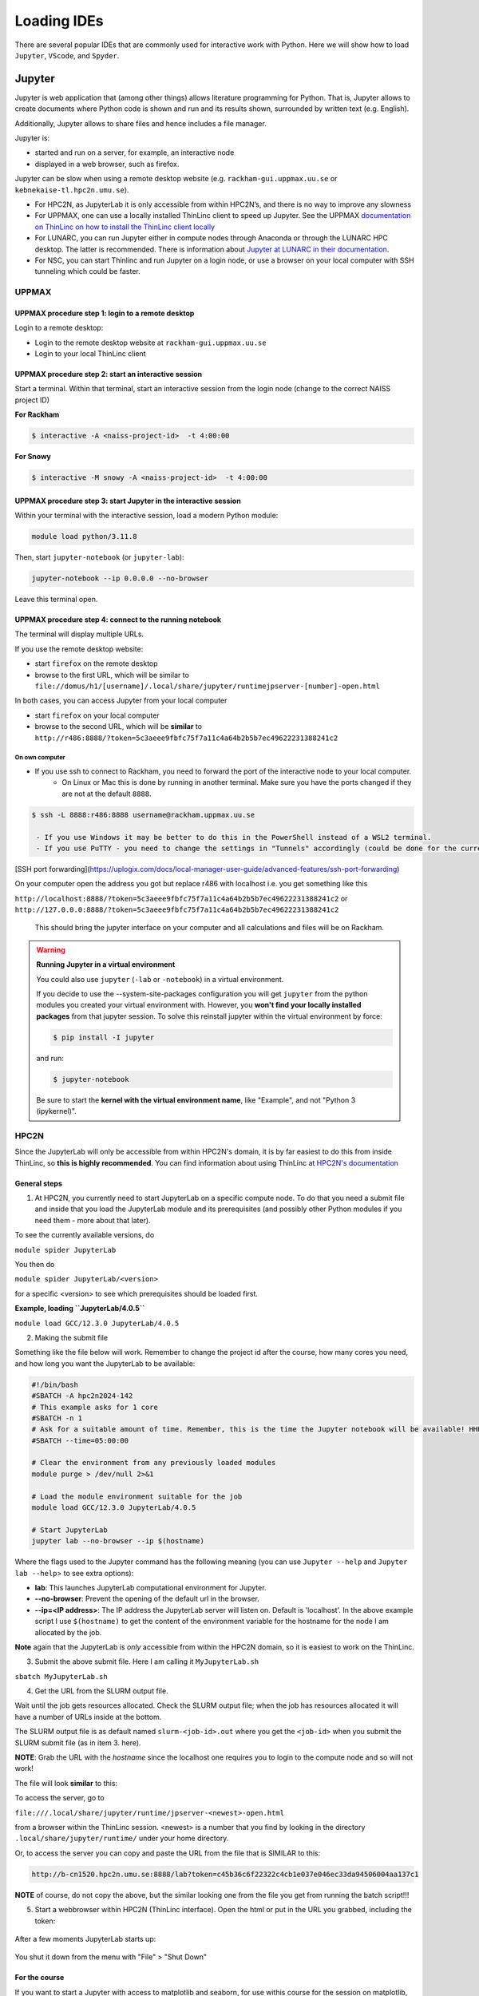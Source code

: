 Loading IDEs
============

There are several popular IDEs that are commonly used for interactive work with Python. Here we will show how to load ``Jupyter``, ``VScode``, and ``Spyder``. 

Jupyter
-------

Jupyter is web application that (among other things) allows literature programming for Python. That is, Jupyter allows to create documents where Python code is shown and run and its results shown, surrounded by written text (e.g. English).

Additionally, Jupyter allows to share files and hence includes a file manager.

Jupyter is:

- started and run on a server, for example, an interactive node

- displayed in a web browser, such as firefox.

Jupyter can be slow when using a remote desktop website (e.g. ``rackham-gui.uppmax.uu.se`` or ``kebnekaise-tl.hpc2n.umu.se``).

- For HPC2N, as JupyterLab it is only accessible from within HPC2N’s, and there is no way to improve any slowness

- For UPPMAX, one can use a locally installed ThinLinc client to speed up Jupyter. See the UPPMAX `documentation on ThinLinc on how to install the ThinLinc client locally <https://docs.uppmax.uu.se/software/thinlinc/>`_ 

- For LUNARC, you can run Jupyter either in compute nodes through Anaconda or through the LUNARC HPC desktop. The latter is recommended. There is information about `Jupyter at LUNARC in their documentation <https://lunarc-documentation.readthedocs.io/en/latest/guides/applications/Python/#jupyter-lab>`_. 

- For NSC, you can start Thinlinc and run Jupyter on a login node, or use a browser on your local computer with SSH tunneling which could be faster. 

UPPMAX
######

UPPMAX procedure step 1: login to a remote desktop
^^^^^^^^^^^^^^^^^^^^^^^^^^^^^^^^^^^^^^^^^^^^^^^^^^

Login to a remote desktop:

- Login to the remote desktop website at ``rackham-gui.uppmax.uu.se``
- Login to your local ThinLinc client

UPPMAX procedure step 2: start an interactive session
^^^^^^^^^^^^^^^^^^^^^^^^^^^^^^^^^^^^^^^^^^^^^^^^^^^^^

Start a terminal. Within that terminal,
start an interactive session from the login node
(change to the correct NAISS project ID)

**For Rackham**

.. code-block:: sh

   $ interactive -A <naiss-project-id>  -t 4:00:00

**For Snowy**

.. code-block:: sh

   $ interactive -M snowy -A <naiss-project-id>  -t 4:00:00


UPPMAX procedure step 3: start Jupyter in the interactive session
^^^^^^^^^^^^^^^^^^^^^^^^^^^^^^^^^^^^^^^^^^^^^^^^^^^^^^^^^^^^^^^^^

Within your terminal with the interactive session,
load a modern Python module:

.. code-block:: sh

   module load python/3.11.8

Then, start ``jupyter-notebook`` (or ``jupyter-lab``):

.. code-block:: sh

   jupyter-notebook --ip 0.0.0.0 --no-browser

Leave this terminal open.

UPPMAX procedure step 4: connect to the running notebook
^^^^^^^^^^^^^^^^^^^^^^^^^^^^^^^^^^^^^^^^^^^^^^^^^^^^^^^^

The terminal will display multiple URLs.

If you use the remote desktop website:

- start ``firefox`` on the remote desktop
- browse to the first URL, which will be similar to ``file://domus/h1/[username]/.local/share/jupyter/runtimejpserver-[number]-open.html``

In both cases, you can access Jupyter from your local computer

- start ``firefox`` on your local computer
- browse to the second URL, which will be **similar** to
  ``http://r486:8888/?token=5c3aeee9fbfc75f7a11c4a64b2b5b7ec49622231388241c2``

On own computer
'''''''''''''''

- If you use ssh to connect to Rackham, you need to forward the port of the interactive node to your local computer.
    - On Linux or Mac this is done by running in another terminal. Make sure you have the ports changed if they are not at the default ``8888``.

.. code-block:: sh

   $ ssh -L 8888:r486:8888 username@rackham.uppmax.uu.se

    - If you use Windows it may be better to do this in the PowerShell instead of a WSL2 terminal.
    - If you use PuTTY - you need to change the settings in "Tunnels" accordingly (could be done for the current connection as well).

.. figure:: ../img/putty.png
   :width: 450
   :align: center

[SSH port forwarding](https://uplogix.com/docs/local-manager-user-guide/advanced-features/ssh-port-forwarding)

On your computer open the address you got but replace r486 with localhost i.e. you get something like this

``http://localhost:8888/?token=5c3aeee9fbfc75f7a11c4a64b2b5b7ec49622231388241c2``
or
``http://127.0.0.0:8888/?token=5c3aeee9fbfc75f7a11c4a64b2b5b7ec49622231388241c2``

   This should bring the jupyter interface on your computer and all calculations and files will be on Rackham.


.. warning::

   **Running Jupyter in a virtual environment**

   You could also use ``jupyter`` (``-lab`` or ``-notebook``) in a virtual environment.

   If you decide to use the --system-site-packages configuration you will get ``jupyter`` from the python modules you created your virtual environment with.
   However, you **won't find your locally installed packages** from that jupyter session. To solve this reinstall jupyter within the virtual environment by force:

   .. code-block:: console

      $ pip install -I jupyter

   and run:

   .. code-block:: console

      $ jupyter-notebook
   Be sure to start the **kernel with the virtual environment name**, like "Example", and not "Python 3 (ipykernel)".



HPC2N
#####

Since the JupyterLab will only be accessible from within HPC2N's domain, it is by far easiest to do this from inside ThinLinc, so **this is highly recommended**. You can find information about using ThinLinc at `HPC2N's documentation <https://docs.hpc2n.umu.se/tutorials/jupyter/>`_ 

General steps
^^^^^^^^^^^^^ 

1. At HPC2N, you currently need to start JupyterLab on a specific compute node. To do that you need a submit file and inside that you load the JupyterLab module and its prerequisites (and possibly other Python modules if you need them - more about that later).

To see the currently available versions, do

``module spider JupyterLab``

You then do

``module spider JupyterLab/<version>``

for a specific <version> to see which prerequisites should be loaded first.

**Example, loading ``JupyterLab/4.0.5``**

``module load GCC/12.3.0 JupyterLab/4.0.5``

2. Making the submit file

Something like the file below will work. Remember to change the project id after the course, how many cores you need, and how long you want the JupyterLab to be available:

.. code-block:: slurm

   #!/bin/bash
   #SBATCH -A hpc2n2024-142
   # This example asks for 1 core
   #SBATCH -n 1
   # Ask for a suitable amount of time. Remember, this is the time the Jupyter notebook will be available! HHH:MM:SS.
   #SBATCH --time=05:00:00

   # Clear the environment from any previously loaded modules
   module purge > /dev/null 2>&1

   # Load the module environment suitable for the job
   module load GCC/12.3.0 JupyterLab/4.0.5

   # Start JupyterLab
   jupyter lab --no-browser --ip $(hostname)

Where the flags used to the Jupyter command has the following meaning (you can use ``Jupyter --help`` and ``Jupyter lab --help``> to see extra options):

- **lab**: This launches JupyterLab computational environment for Jupyter.
- **--no-browser**: Prevent the opening of the default url in the browser.
- **--ip=<IP address>**: The IP address the JupyterLab server will listen on. Default is 'localhost'. In the above example script I use ``$(hostname)`` to get the content of the environment variable for the hostname for the node I am allocated by the job.

**Note** again that the JupyterLab is *only* accessible from within the HPC2N domain, so it is easiest to work on the ThinLinc.

3. Submit the above submit file. Here I am calling it ``MyJupyterLab.sh``

``sbatch MyJupyterLab.sh``

4. Get the URL from the SLURM output file.

Wait until the job gets resources allocated. Check the SLURM output file; when the job has resources allocated it will have a number of URLs inside at the bottom.

The SLURM output file is as default named ``slurm-<job-id>.out`` where you get the ``<job-id>`` when you submit the SLURM submit file (as in item 3. here).

**NOTE**: Grab the URL with the *hostname* since the localhost one requires you to login to the compute node and so will not work!

The file will look **similar** to this:

.. admonition:: 
   :class: dropdown

   .. code-block:: sh
      b-an03 [~]$ cat slurm-24661064.out
      [I 2024-03-09 15:35:30.595 ServerApp] Package jupyterlab took 0.0000s to import
      [I 2024-03-09 15:35:30.617 ServerApp] Package jupyter_lsp took 0.0217s to import
      [W 2024-03-09 15:35:30.617 ServerApp] A `_jupyter_server_extension_points` function was not found in jupyter_lsp. Instead, a `_jupyter_server_extension_paths` function was found and will be used for now. This function name will be deprecated in future releases of Jupyter Server.
      [I 2024-03-09 15:35:30.626 ServerApp] Package jupyter_server_terminals took 0.0087s to import
      [I 2024-03-09 15:35:30.627 ServerApp] Package notebook_shim took 0.0000s to import
      [W 2024-03-09 15:35:30.627 ServerApp] A `_jupyter_server_extension_points` function was not found in notebook_shim. Instead, a `_jupyter_server_extension_paths` function was found and will be used for now. This function name will be deprecated in future releases of Jupyter Server.
      [I 2024-03-09 15:35:30.627 ServerApp] jupyter_lsp | extension was successfully linked.
      [I 2024-03-09 15:35:30.632 ServerApp] jupyter_server_terminals | extension was successfully linked.
      [I 2024-03-09 15:35:30.637 ServerApp] jupyterlab | extension was successfully linked.
      [I 2024-03-09 15:35:30.995 ServerApp] notebook_shim | extension was successfully linked.
      [I 2024-03-09 15:35:31.020 ServerApp] notebook_shim | extension was successfully loaded.
      [I 2024-03-09 15:35:31.022 ServerApp] jupyter_lsp | extension was successfully loaded.
      [I 2024-03-09 15:35:31.023 ServerApp] jupyter_server_terminals | extension was successfully loaded.
      [I 2024-03-09 15:35:31.027 LabApp] JupyterLab extension loaded from /hpc2n/eb/software/JupyterLab/4.0.5-GCCcore-12.3.0/lib/python3.11/site-packages/jupyterlab
      [I 2024-03-09 15:35:31.027 LabApp] JupyterLab application directory is /cvmfs/ebsw.hpc2n.umu.se/amd64_ubuntu2004_skx/software/JupyterLab/4.0.5-GCCcore-12.3.0/share/jupyter/lab
      [I 2024-03-09 15:35:31.028 LabApp] Extension Manager is 'pypi'.
      [I 2024-03-09 15:35:31.029 ServerApp] jupyterlab | extension was successfully loaded.
      [I 2024-03-09 15:35:31.030 ServerApp] Serving notebooks from local directory: /pfs/stor10/users/home/b/bbrydsoe
      [I 2024-03-09 15:35:31.030 ServerApp] Jupyter Server 2.7.2 is running at:
      [I 2024-03-09 15:35:31.030 ServerApp] http://b-cn1520.hpc2n.umu.se:8888/lab?token=c45b36c6f22322c4cb1e037e046ec33da94506004aa137c1
      [I 2024-03-09 15:35:31.030 ServerApp]     http://127.0.0.1:8888/lab?token=c45b36c6f22322c4cb1e037e046ec33da94506004aa137c1
      [I 2024-03-09 15:35:31.030 ServerApp] Use Control-C to stop this server and shut down all kernels (twice to skip confirmation).
      [C 2024-03-09 15:35:31.039 ServerApp]

       To access the server, open this file in a browser:
           file:///pfs/stor10/users/home/b/bbrydsoe/.local/share/jupyter/runtime/jpserver-121683-open.html
       Or copy and paste one of these URLs:
           http://b-cn1520.hpc2n.umu.se:8888/lab?token=c45b36c6f22322c4cb1e037e046ec33da94506004aa137c1
           http://127.0.0.1:8888/lab?token=c45b36c6f22322c4cb1e037e046ec33da94506004aa137c1
      [I 2024-03-09 15:35:31.078 ServerApp] Skipped non-installed server(s): bash-language-server, dockerfile-language-server-nodejs, javascript-typescript-langserver, jedi-language-server, julia-language-server, pyright, python-language-server, python-lsp-server, r-languageserver, sql-language-server, texlab, typescript-language-server, unified-language-server, vscode-css-languageserver-bin, vscode-html-languageserver-bin, vscode-json-languageserver-bin, yaml-language-server

 
To access the server, go to

``file:///.local/share/jupyter/runtime/jpserver-<newest>-open.html``

from a browser within the ThinLinc session. <newest> is a number that you find by looking in the directory ``.local/share/jupyter/runtime/`` under your home directory.

Or, to access the server you can copy and paste the URL from the file that is SIMILAR to this:

.. code-block:: sh

   http://b-cn1520.hpc2n.umu.se:8888/lab?token=c45b36c6f22322c4cb1e037e046ec33da94506004aa137c1

**NOTE** of course, do not copy the above, but the similar looking one from the file you get from running the batch script!!!

5. Start a webbrowser within HPC2N (ThinLinc interface). Open the html or put in the URL you grabbed, including the token:

  .. figure:: ../img/jupyterlab-start.png

After a few moments JupyterLab starts up:

  .. figure:: ../img/jupyterlab_started.png

You shut it down from the menu with "File" > "Shut Down"

For the course
^^^^^^^^^^^^^^

If you want to start a Jupyter with access to matplotlib and seaborn, for use withis course for the session on matplotlib, then do the following: 

1. Start ThinLinc and login to HPC2N as described under `preparations <https://uppmax.github.io/HPC-python/preparations.html>`_ 

2. Load these modules

   ``module load GCC/12.3.0 Python/3.11.3 OpenMPI/4.1.5 SciPy-bundle/2023.07 matplotlib/3.7.2 Seaborn/0.13.2 JupyterLab/4.0.5``

3. Make a submit file with this content 

   .. code-block:: 

      #!/bin/bash
      #SBATCH -A hpc2n2024-142
      # This example asks for 1 core
      #SBATCH -n 1
      # Ask for a suitable amount of time. Remember, this is the time the Jupyter notebook will be available! HHH:MM:SS.
      #SBATCH --time=05:00:00

      # Clear the environment from any previously loaded modules
      module purge > /dev/null 2>&1

      # Load the module environment suitable for the job
      module load GCC/12.3.0 Python/3.11.3 OpenMPI/4.1.5 SciPy-bundle/2023.07 matplotlib/3.7.2 Seaborn/0.13.2 JupyterLab/4.0.5 

      # Start JupyterLab
      jupyter lab --no-browser --ip $(hostname)

4. Get the URL from the SLURM output file (slurm-<job-id>.out).

   It will be **SIMILAR** to this 

   ``http://b-cn1520.hpc2n.umu.se:8888/lab?token=c45b36c6f22322c4cb1e037e046ec33da94506004aa137c1``

5. Open a browser inside ThinLinc and put in the URL similar to above. 


LUNARC
######

See the `Desktop on Demand <https://uppmax.github.io/HPC-python/day1/ondemand-desktop.html>`_ section for this. 

NSC
### 

Through ThinLinc
^^^^^^^^^^^^^^^^

1. Login with ThinLinc (https://www.nsc.liu.se/support/graphics/) 

   - Download the client matching your local computer's OS and install it.
   - Start the ThinLinc client.
   - Change the “Server” setting to “tetralith.nsc.liu.se”.
   - Change the “Name” setting to your Tetralith username (e.g x_abcde).
   - Enter your cluster Tetralith password in the “Password” box.
   - Press the “Connect” button.
   - If you connect for the first time, you will see the “The server’s host key is not cached …” dialog. 

2. Load a JupyterLab module

   - Open a terminal    
   - This is an example for JupyterLab 4.2.0
   - ``module load buildtool-easybuild/4.8.0-hpce082752a2 GCC/13.2.0 Python/3.11.5 SciPy-bundle/2023.11 JupyterLab/4.2.0``   

3. Start JupyterLab

   - Type ``jupyter-lab`` in the terminal 
   - It will show some text, including telling you to open a url in a browser (inside ThinLinc/on Tetralith). If you just wait, it will open a browser with Jupyter.   

   - It will look similar to this: 

   .. figure:: ../img/jupyter-thinlinc-nsc.png

On your own computer through SSH tunneling 
^^^^^^^^^^^^^^^^^^^^^^^^^^^^^^^^^^^^^^^^^^

1. Either do a regular SSH or use ThinLinc to connect to tetralith (change to your own username): 

   ``ssh x_abcde@tetralith.nsc.liu.se``

2. Change to your working directory

   ``cd <my-workdir>``

3. Load a module with JupyterLab in (here JupyterLab 4.2.0) 

   - module load buildtool-easybuild/4.8.0-hpce082752a2 GCC/13.2.0 Python/3.11.5 SciPy-bundle/2023.11 JupyterLab/4.2.0

4. Start jupyter with the no-browser flag

   - jupyter-lab --no-browser

   - You get something that looks like this: 

   .. figure:: ../img/jupyter-no-browser-nsc.png

Where I have marked a line with relevant info. Note that the port will change. 

5. Open a second terminal, on your home computer. Input this: 

   - ``ssh -N -L localhost:88XX:localhost:88XX x_abcde@tetralith1.nsc.liu.se``

   where you change 88XX to the actual port you got, and the name to your username. In my example it would be: 

   - ``ssh -N -L localhost:8867:localhost:8867 x_birbr@tetralith1.nsc.liu.se``

   .. figure:: ../img/local-ssh-to-nsc.png
   
6. Now grab the line that is similar to the one I marked in 4. and which has the same port as you used in 5. 

   - Input that line (url with token) in a browser on your local machine. You wil get something similar to this: 

   .. figure:: ../img/local-jupyter-lab.png


More information
################

- You can also check the lesson about `Jupyter on compute nodes <https://uppmax.github.io/R-python-julia-HPC/python/jupyter.html>`_ in our **Introduction to running R, Python and Julia in HPC workshop**)
- Documentation about `Jupyter on HPC2N <https://www.hpc2n.umu.se/resources/software/jupyter>`_
- Documentation about `Jupyter on UPPMAX <http://docs.uppmax.uu.se/software/jupyter/>`_


VScode
------

Spyder
------



